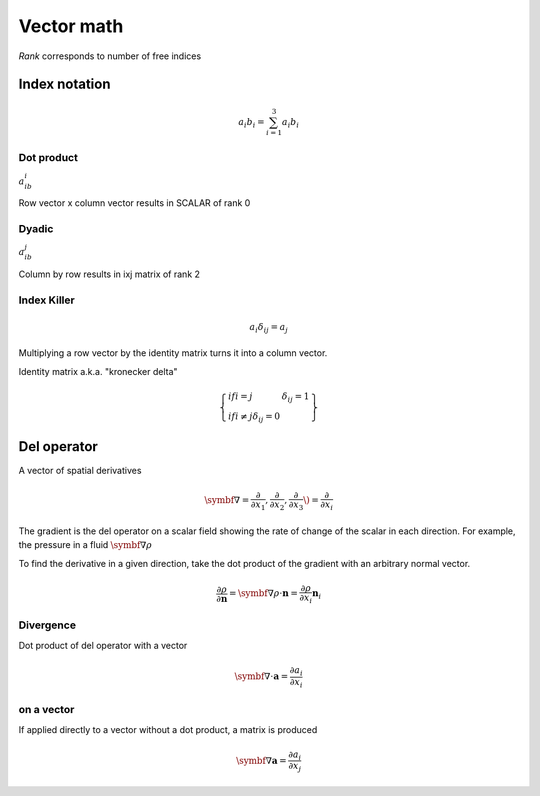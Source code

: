 Vector math
===========
*Rank* corresponds to number of free indices

Index notation
###############
.. math::
    a_i b_i = \sum_{i=1}^3 a_i b_i

Dot product
------
:math:`a_ib_i`

Row vector x column vector results in SCALAR of rank 0


Dyadic
------
:math:`a_ib_j`

Column by row results in ixj matrix of rank 2


Index Killer
-------------

.. math::
    a_i \delta_{ij} = a_j

Multiplying a row vector by the identity matrix turns it into a column vector.

Identity matrix a.k.a. "kronecker delta"

.. math::
    \left\{
        \begin{array}{lr}
            if i=j & \delta_{ij} = 1 \\
            if i\neq j \delta_{ij} = 0
        \end{array}
    \right\}

Del operator
############
A vector of spatial derivatives

.. math::
    \symbf{∇} = \frac{\partial}{\partial x_1}, \frac{\partial}{\partial x_2}, \frac{\partial}{\partial x_3} \right\) = \frac{\partial}{\partial x_i}

The gradient is the del operator on a scalar field showing the rate of change of the scalar in each direction. For example, the pressure in a fluid :math:`\symbf{∇}\rho`

To find the derivative in a given direction, take the dot product of the gradient with an arbitrary normal vector.

.. math::
    \frac{\partial \rho}{\partial \mathbf{n}} = \symbf{∇}\rho \cdot \mathbf{n} = \frac{\partial \rho}{\partial x_i}\mathbf{n}_i

Divergence
----------

Dot product of del operator with a vector

.. math::
    \symbf{∇} \cdot \mathbf{a} = \frac{\partial a_i}{\partial x_i}

on a vector
-----------

If applied directly to a vector without a dot product, a matrix is produced

.. math::
    \symbf{∇}\mathbf{a} = \frac{\partial a_i}{\partial x_j}